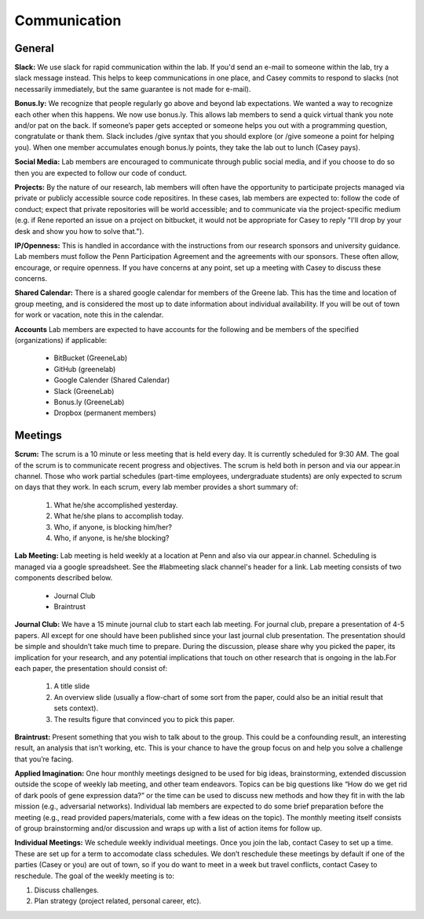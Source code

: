 Communication
-------------

General
~~~~~~~~~~~~~

**Slack:** We use slack for rapid communication within the lab. If you'd send an
e-mail to someone within the lab, try a slack message instead. This helps to
keep communications in one place, and Casey commits to respond to slacks (not
necessarily immediately, but the same guarantee is not made for e-mail).

**Bonus.ly:** We recognize that people regularly go above and beyond lab
expectations. We wanted a way to recognize each other when this happens. We
now use bonus.ly. This allows lab members to send a quick virtual thank you
note and/or pat on the back. If someone’s paper gets accepted or someone helps
you out with a programming question, congratulate or thank them. Slack includes
/give syntax that you should explore (or /give someone a point for helping
you). When one member accumulates enough bonus.ly points, they take the lab out
to lunch (Casey pays).

**Social Media:** Lab members are encouraged to communicate through public
social media, and if you choose to do so then you are expected to follow our
code of conduct.

**Projects:** By the nature of our research, lab members will often have the
opportunity to participate projects managed via private or publicly accessible
source code repositires. In these cases, lab members are expected to: follow
the code of conduct; expect that private repositories will be world accessible;
and to communicate via the project-specific medium (e.g. if Rene reported an
issue on a project on bitbucket, it would not be appropriate for Casey to reply
"I'll drop by your desk and show you how to solve that.").

**IP/Openness:** This is handled in accordance with the instructions from our
research sponsors and university guidance. Lab members must follow the Penn
Participation Agreement and the agreements with our sponsors. These often allow,
encourage, or require openness. If you have concerns at any point, set up a
meeting with Casey to discuss these concerns.

**Shared Calendar:** There is a shared google calendar for members of the Greene
lab. This has the time and location of group meeting, and is considered the most
up to date information about individual availability. If you will be out of
town for work or vacation, note this in the calendar.

**Accounts**  Lab members are expected to have accounts for the following and be
members of the specified (organizations) if applicable:
  * BitBucket (GreeneLab)
  * GitHub (greenelab)
  * Google Calender (Shared Calendar)
  * Slack (GreeneLab)
  * Bonus.ly (GreeneLab)
  * Dropbox (permanent members)

Meetings
~~~~~~~~~~~~~

**Scrum:** The scrum is a 10 minute or less meeting that is held every day. It is
currently scheduled for 9:30 AM. The goal of the scrum is to communicate
recent progress and objectives. The scrum is held both in person and via our
appear.in channel. Those who work partial schedules (part-time employees,
undergraduate students) are only expected to scrum on days that they work. In
each scrum, every lab member provides a short summary of:

    1. What he/she accomplished yesterday.
    2. What he/she plans to accomplish today.
    3. Who, if anyone, is blocking him/her?
    4. Who, if anyone, is he/she blocking?

**Lab Meeting:** Lab meeting is held weekly at a location at Penn and also via our
appear.in channel. Scheduling is managed via a google spreadsheet. See the
#labmeeting slack channel's header for a link. Lab meeting consists of two
components described below.

    * Journal Club
    * Braintrust

**Journal Club:** We have a 15 minute journal club to start  each lab meeting. For
journal club, prepare a presentation of 4-5 papers. All except for one should
have been published since your last journal club presentation. The presentation
should be simple and shouldn’t take much time to prepare. During the
discussion, please share why you picked the paper, its implication for your
research, and any potential implications that touch on other research that is
ongoing in the lab.For each paper, the presentation should consist of:

    1. A title slide
    2. An overview slide (usually a flow-chart of some sort from the paper,
       could also be an initial result that sets context).
    3. The results figure that convinced you to pick this paper.

**Braintrust:** Present something that you wish to talk about to the group. This
could be a confounding result, an interesting result, an analysis that isn’t
working, etc. This is your chance to have the group focus on and help you solve
a challenge that you’re facing.

**Applied Imagination:** One hour monthly meetings designed to be used for big 
ideas, brainstorming, extended discussion outside the scope of weekly lab 
meeting, and other team endeavors. Topics can be big questions like 
“How do we get rid of dark pools of gene expression data?” or the time can 
be used to discuss new methods and how they fit in with the lab mission (e.g., 
adversarial networks). Individual lab members are expected to do some brief 
preparation before the meeting (e.g., read provided papers/materials, come with 
a few ideas on the topic). The monthly meeting itself consists of group 
brainstorming and/or discussion and wraps up with a list of action items 
for follow up.

**Individual Meetings:** We schedule weekly individual meetings. Once you join the
lab, contact Casey to set up a time. These are set up for a term to accomodate
class schedules. We don’t reschedule these meetings by default if one of the
parties (Casey or you) are out of town, so if you do want to meet in a week but
travel conflicts, contact Casey to reschedule. The goal of the weekly meeting
is to:

1. Discuss challenges.
2. Plan strategy (project related, personal career, etc).
